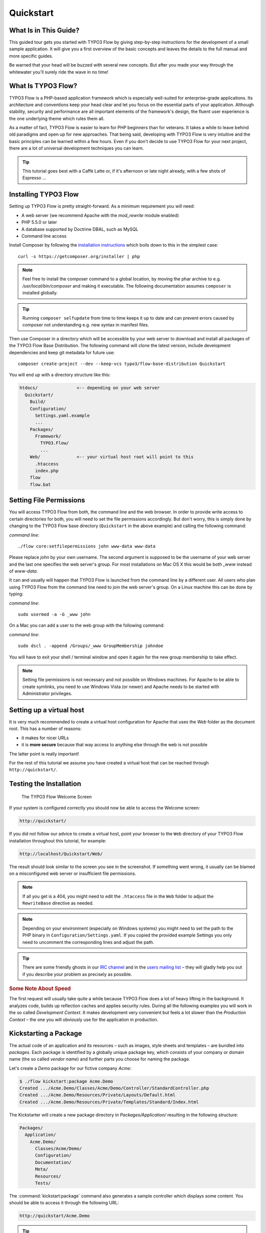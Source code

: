 Quickstart
==========

.. sectionauthor:: Robert Lemke <robert@typo3.org>

What Is in This Guide?
----------------------

This guided tour gets you started with TYPO3 Flow by giving step-by-step instructions for the
development of a small sample application. It will give you a first overview of the basic
concepts and leaves the details to the full manual and more specific guides.

Be warned that your head will be buzzed with several new concepts. But after you made your
way through the whitewater you'll surely ride the wave in no time!

What Is TYPO3 Flow?
-------------------

TYPO3 Flow is a PHP-based application framework which is especially well-suited for
enterprise-grade applications. Its architecture and conventions keep your head clear and
let you focus on the essential parts of your application. Although stability, security and
performance are all important elements of the framework's design, the fluent user
experience is the one underlying theme which rules them all.

As a matter of fact, TYPO3 Flow is easier to learn for PHP beginners than for veterans. It
takes a while to leave behind old paradigms and open up for new approaches. That being
said, developing with TYPO3 Flow is very intuitive and the basic principles can be learned
within a few hours. Even if you don't decide to use TYPO3 Flow for your next project, there are
a lot of universal development techniques you can learn.

.. tip::

    This tutorial goes best with a Caffè Latte or, if it's afternoon or late night
    already, with a few shots of Espresso ...

Installing TYPO3 Flow
---------------------

Setting up TYPO3 Flow is pretty straight-forward. As a minimum requirement you will need:

* A web server (we recommend Apache with the *mod_rewrite* module enabled)
* PHP 5.5.0 or later
* A database supported by Doctrine DBAL, such as MySQL
* Command line access

Install Composer by following the `installation instructions <http://getcomposer.org/download/>`_
which boils down to this in the simplest case::

 curl -s https://getcomposer.org/installer | php

.. note::
    Feel free to install the composer command to a global location, by moving
    the phar archive to e.g. */usr/local/bin/composer* and making it executable.
    The following documentation assumes ``composer`` is installed globally.

.. tip::
    Running ``composer selfupdate`` from time to time keeps it up to date
    and can prevent errors caused by composer not understanding e.g. new
    syntax in manifest files.

Then use Composer in a directory which will be accessible by your web server to download
and install all packages of the TYPO3 Flow Base Distribution. The following command will
clone the latest version, include development dependencies and keep git metadata for future use::

 composer create-project --dev --keep-vcs typo3/flow-base-distribution Quickstart

You will end up with a directory structure like this:

.. code-block:: none

  htdocs/               <-- depending on your web server
    Quickstart/
      Build/
      Configuration/
        Settings.yaml.example
        ...
      Packages/
        Framework/
          TYPO3.Flow/
          ...
      Web/              <-- your virtual host root will point to this
        .htaccess
        index.php
      flow
      flow.bat

Setting File Permissions
------------------------

You will access TYPO3 Flow from both, the command line and the web browser. In order to provide
write access to certain directories for both, you will need to set the file permissions
accordingly. But don't worry, this is simply done by changing to the TYPO3 Flow base directory
(``Quickstart`` in the above example) and calling the following command:

*command line*::

    ./flow core:setfilepermissions john www-data www-data

Please replace *john* by your own username. The second argument is supposed to be the
username of your web server and the last one specifies the web server's group. For most
installations on Mac OS X this would be both *_www* instead of *www-data*.

It can and usually will happen that TYPO3 Flow is launched from the command line by a different
user. All users who plan using TYPO3 Flow from the command line need to join the web server's
group. On a Linux machine this can be done by typing:

*command line*::

    sudo usermod -a -G _www john

On a Mac you can add a user to the web group with the following command:

*command line*::

    sudo dscl . -append /Groups/_www GroupMembership johndoe

You will have to exit your shell / terminal window and open it again for the
new group membership to take effect.

.. note::

    Setting file permissions is not necessary and not possible on Windows machines.
    For Apache to be able to create symlinks, you need to use Windows Vista (or
    newer) and Apache needs to be started with Administrator privileges.

Setting up a virtual host
-------------------------

It is very much recommended to create a virtual host configuration for Apache
that uses the *Web* folder as the document root. This has a number of reasons:

* it makes for nicer URLs
* it is **more secure** because that way access to anything else through the
  web is not possible

The latter point is really important!

For the rest of this tutorial we assume you have created a virtual host
that can be reached through ``http://quickstart/``.

Testing the Installation
------------------------

.. figure:: Images/Welcome.png
    :alt: The TYPO3 Flow Welcome Screen
    :class: screenshot-fullsize

    The TYPO3 Flow Welcome Screen

If your system is configured correctly you should now be able to access the Welcome
screen:

.. code-block:: text

    http://quickstart/

If you did not follow our advice to create a virtual host, point your browser to the
``Web`` directory of your TYPO3 Flow installation throughout this tutorial, for example:

.. code-block:: text

    http://localhost/Quickstart/Web/

The result should look similar to the screen you see in the screenshot. If something went
wrong, it usually can be blamed on a misconfigured web server or insufficient file
permissions.

.. note::

    If all you get is a 404, you might need to edit the ``.htaccess`` file in the
    ``Web`` folder to adjust the ``RewriteBase`` directive as needed.

.. note::

    Depending on your environment (especially on Windows systems) you might need to set the
    path to the PHP binary in ``Configuration/Settings.yaml``. If you copied the provided
    example Settings you only need to uncomment the corresponding lines and adjust the path.

.. tip::

    There are some friendly ghosts in our `IRC channel`_ and in the `users mailing list`_
    – they will gladly help you out if you describe your problem as precisely as possible.

.. rubric:: Some Note About Speed

The first request will usually take quite a while because TYPO3 Flow does a lot of heavy
lifting in the background. It analyzes code, builds up reflection caches and applies
security rules. During all the following examples you will work in the so called
*Development Context*. It makes development very convenient but feels a lot slower than
the *Production Context* – the one you will obviously use for the application in
production.

Kickstarting a Package
----------------------

The actual code of an application and its resources – such as images, style sheets and
templates – are bundled into *packages*. Each package is identified by a globally unique
package key, which consists of your company or domain name (the so called *vendor name*)
and further parts you choose for naming the package.

Let's create a *Demo* package for our fictive company *Acme*:

.. code-block:: none

    $ ./flow kickstart:package Acme.Demo
    Created .../Acme.Demo/Classes/Acme/Demo/Controller/StandardController.php
    Created .../Acme.Demo/Resources/Private/Layouts/Default.html
    Created .../Acme.Demo/Resources/Private/Templates/Standard/Index.html

The Kickstarter will create a new package directory in *Packages/Application/* resulting
in the following structure:

.. code-block:: text

    Packages/
      Application/
        Acme.Demo/
          Classes/Acme/Demo/
          Configuration/
          Documentation/
          Meta/
          Resources/
          Tests/

The :command:`kickstart:package` command also generates a sample controller which displays
some content. You should be able to access it through the following URL:

.. code-block:: text

    http://quickstart/Acme.Demo

.. tip::

    In case your web server lacks mod_rewrite, it could be that you need to call this to access
    the controller:

    .. code-block:: text

        http://quickstart/index.php/Acme.Demo

    If this the case, keep in mind to add ``index.php`` to the following URLs in this
    Quickstart tutorial.

Hello World
-----------

Let's use the *StandardController* for some more experiments. After opening the respective
class file in *Packages/Application/Acme.Demo/Classes/Acme/Demo/Controller/* you should find the
method *indexAction()* which is responsible for the output you've just seen in your web
browser::

    /**
     * @return void
     */
    public function indexAction() {
        $this->view->assign('foos', array(
            'bar', 'baz'
        ));
    }

Accepting some kind of user input is essential for most applications and TYPO3 Flow does a
great deal of processing and sanitizing any incoming data. Try it out – create a new
action method like this one::

    /**
     * This action outputs a custom greeting
     *
     * @param string $name your name
     * @return string custom greeting
     */
    public function helloAction($name) {
        return 'Hello ' . $name . '!';
    }

.. important::

    For the sake of simplicity the above example does not contain any input/output sanitation.
    If your controller action directly returns something, make sure to filter the data!

.. tip::

    You should always properly document all your functions and class properties. This
    will not only help other developers to understand your code, but is also essential for
    TYPO3 Flow to work properly.

Now test the new action by passing it a name like in the following URL:

.. code-block:: text

    http://quickstart/Acme.Demo/Standard/hello?name=Robert

The path segments of this URL tell TYPO3 Flow to which controller and action the web request
should be dispatched to. In our example the parts are:

* *Acme.Demo* (package key)
* *Standard* (controller name)
* *hello* (action name)

If everything went fine, you should be greeted by a friendly "`Hello Robert!`" – if that's
the name you passed to the action. Also try leaving out the *name* parameter in the URL –
TYPO3 Flow will complain about a missing argument.

Database Setup
--------------

One important design goal for TYPO3 Flow was to let a developer focus on the business logic and
work in a truly object-oriented fashion. While you develop a TYPO3 Flow application, you will
hardly note that content is actually stored in a database. Your code won't contain any
SQL query and you don't have to deal with setting up table structures.

But before you can store anything, you still need to set up a database and tell TYPO3 Flow how
to access it. The credentials and driver options need to be specified in the global
TYPO3 Flow settings.

After you have created an empty database and set up a user with sufficient access
rights, copy the file *Configuration/Settings.yaml.example* to
*Configuration/Settings.yaml*. Open and adjust the file to your needs – for a common MySQL
setup, it would look similar to this:

.. code-block:: yaml

    TYPO3:
      Flow:
        persistence:
          backendOptions:
            driver: 'pdo_mysql'
            dbname: 'quickstart' # adjust to your database name
            user: 'root'         # adjust to your database user
            password: 'password' # adjust to your database password
            host: '127.0.0.1'    # adjust to your database host

.. note::

    If you are not familiar with the `YAML` format yet, there are two things you should
    know at least:

    * Indentation has a meaning: by different levels of indentation, a structure is
      defined.
    * Spaces, not tabs: you must indent with exactly 2 spaces per level, don't use tabs.

If you configured everything correctly, the following command will create the initial
table structure needed by TYPO3 Flow:

.. code-block:: bash

    $ ./flow doctrine:migrate
    Migrating up to 2011xxxxx00 from 0

    ++ migrating 2011xxxxx00
        -> CREATE TABLE flow_resource_resourcepointer (hash VARCHAR(255) NOT NULL, PRIMARY
        -> CREATE TABLE flow_resource_resource (persistence_object_identifier VARCHAR(40)
    ...
    ++ finished in 0.76


Storing Objects
---------------

Let's take a shortcut here – instead of programming your own controller, model and view
just generate some example with the kickstarter:

.. code-block:: bash

    $ ./flow kickstart:actioncontroller --generate-actions --generate-related Acme.Demo CoffeeBean
    Created .../Acme.Demo/Classes/Acme/Demo/Domain/Model/CoffeeBean.php
    Created .../Acme.Demo/Tests/Unit/Domain/Model/CoffeeBeanTest.php
    Created .../Acme.Demo/Classes/Acme/Demo/Domain/Repository/CoffeeBeanRepository.php
    Created .../Acme.Demo/Classes/Acme/Demo/Controller/CoffeeBeanController.php
    Omitted .../Acme.Demo/Resources/Private/Layouts/Default.html
    Created .../Acme.Demo/Resources/Private/Templates/CoffeeBean/Index.html
    Created .../Acme.Demo/Resources/Private/Templates/CoffeeBean/New.html
    Created .../Acme.Demo/Resources/Private/Templates/CoffeeBean/Edit.html
    Created .../Acme.Demo/Resources/Private/Templates/CoffeeBean/Show.html
    As new models were generated, do not forget to update the database schema with the respective doctrine:* commands.

Whenever a model is created or modified, the database structure needs to be adjusted to
fit the new PHP code. This is something you should do consciously because existing data
could be altered or removed – therefore this step isn't taken automatically by TYPO3 Flow.

The kickstarter created a new model representing a coffee bean. For promoting the new
structure to the database, just run the :command:`doctrine:update` command:

.. code-block:: bash

    $ ./flow doctrine:update
    Executed a database schema update.

.. tip::

    In a real project you should avoid the :command:`doctrine:update` command and instead
    work with migrations. See the "Persistence" section of the
    :doc:`The Definitive Guide <../TheDefinitiveGuide/index>` for more details

A quick glance at the table structure (using your preferred database management tool) will
reveal that a new table for coffee beans has been created.

The controller rendered by the kickstarter provides some very basic functionality for
creating, editing and deleting coffee beans. Try it out by accessing this URL:

.. code-block:: text

    http://quickstart/Acme.Demo/CoffeeBean

Create a few coffee beans, edit and delete them and take a look at the database tables
if you can't resist ...

.. figure:: Images/CoffeeBeanController.png
    :alt: List and create coffee beans
    :class: screenshot-fullsize

    List and create coffee beans

A Closer Look at the Example
----------------------------

In case you have been programming PHP for a while, you might be used to tackle many
low-level tasks yourself: Rendering HTML forms, retrieving and validating input from the
superglobals ``$_GET``, ``$_POST`` and ``$_FILES``, validating the input, creating SQL
queries for storing the input in the database, checking for Cross-Site Scripting,
Cross-Site Request Forgery, SQL-Injection and much more.

With this background, the following complete code listing powering the previous example
may seem a bit odd, if not magical to you. Take a close look at each of the methods –
can you imagine what they do? ::

    class CoffeeBeanController extends ActionController {

        /**
         * @Flow\Inject
         * @var \Acme\Demo\Domain\Repository\CoffeeBeanRepository
         */
        protected $coffeeBeanRepository;

        /**
         * @return void
         */
        public function indexAction() {
            $this->view->assign('coffeeBeans', $this->coffeeBeanRepository->findAll());
        }

        /**
         * @param \Acme\Demo\Domain\Model\CoffeeBean $coffeeBean
         * @return void
         */
        public function showAction(CoffeeBean $coffeeBean) {
            $this->view->assign('coffeeBean', $coffeeBean);
        }

        /**
         * @return void
         */
        public function newAction() {
        }

        /**
         * @param \Acme\Demo\Domain\Model\CoffeeBean $newCoffeeBean
         * @return void
         */
        public function createAction(CoffeeBean $newCoffeeBean) {
            $this->coffeeBeanRepository->add($newCoffeeBean);
            $this->addFlashMessage('Created a new coffee bean.');
            $this->redirect('index');
        }

        /**
         * @param \Acme\Demo\Domain\Model\CoffeeBean $coffeeBean
         * @return void
         */
        public function editAction(CoffeeBean $coffeeBean) {
            $this->view->assign('coffeeBean', $coffeeBean);
        }

        /**
         * @param \Acme\Demo\Domain\Model\CoffeeBean $coffeeBean
         * @return void
         */
        public function updateAction(CoffeeBean $coffeeBean) {
            $this->coffeeBeanRepository->update($coffeeBean);
            $this->addFlashMessage('Updated the coffee bean.');
            $this->redirect('index');
        }

        /**
         * @param \Acme\Demo\Domain\Model\CoffeeBean $coffeeBean
         * @return void
         */
        public function deleteAction(CoffeeBean $coffeeBean) {
            $this->coffeeBeanRepository->remove($coffeeBean);
            $this->addFlashMessage('Deleted a coffee bean.');
            $this->redirect('index');
        }

    }

You will learn all the nitty-gritty details of persistence (that is storing and
retrieving objects in a database), Model-View Controller and validation in
:doc:`The Definitive Guide <../TheDefinitiveGuide/index>`. With some hints
for each of the actions of this controller though, you'll get some first impression of
how basic operations like creating or deleting objects are handled in TYPO3 Flow.

Without further ado let's take a closer look at some of the actions:

indexAction
~~~~~~~~~~~

The ``indexAction`` displays a list of coffee beans. All it does is fetching
all existing coffee beans from a *repository* and then handing them over to the template
for rendering.

The ``CoffeeBeanRepository`` takes care of storing and finding stored coffee beans. The
simplest operation it provides is the ``findAll()`` method which returns a list of all
existing ``CoffeeBean`` objects.

For consistency reasons only one instance of the ``CoffeeBeanRepository`` class may
exist at a time. Otherwise there would be multiple repositories storing ``CoffeeBean``
objects – and which one would you then ask for retrieving a specific coffee bean back from
the database? The ``CoffeeBeanRepository`` is therefore tagged with an *annotation*
stating that only a single instance may exist at a time::

    /**
     * @Flow\Scope("singleton")
     */
    class CoffeeBeanRepository extends Repository {

Because PHP doesn't support the concept of annotations natively, we are using doc
comments which are parsed by an annotation parser in TYPO3 Flow.

TYPO3 Flow's object management detects the ``Scope`` annotation and takes care of
all the details. All you need to do in order to get the right ``CoffeeBeanRepository``
instance is telling TYPO3 Flow to *inject* it into a class property you defined::

    /**
     * @Flow\Inject
     * @var \Acme\Demo\Domain\Repository\CoffeeBeanRepository
     */
    protected $coffeeBeanRepository;

The ``Inject`` annotation tells TYPO3 Flow to set the ``$coffeeBeanRepository`` right
after the ``CoffeeBeanController`` class has been instantiated.

.. tip::

    This feature is called *Dependency Injection* and is an important feature of TYPO3 Flow.
    Although it is blindingly easy to use, you'll want to read some more about it later
    in the :doc:`related section <../TheDefinitiveGuide/PartIII/ObjectManagement>` of
    the main manual.

TYPO3 Flow adheres to the Model-View-Controller pattern – that's why the actual output is not
generated by the action method itself. This task is delegated to the *view*, and that is,
by default, a *Fluid* template (Fluid is the name of the templating engine TYPO3 Flow uses).
Following the conventions, there should be a directory structure in the
:file:`Resources/Private/Templates/` folder of a package which corresponds to the
controllers and actions. For the ``index`` action of the ``CoffeeBeanController`` the
template :file:`Resources/Private/Templates/CoffeeBean/Index.html` will be used for
rendering.

Templates can display content which has been assigned to *template variables*. The
placeholder ``{name}`` will be replaced by the actual value of the template variable
``name`` once the template is rendered. Likewise ``{coffeeBean.name}`` is substituted
by the value of the coffee bean's ``name`` attribute.

The coffee beans retrieved from the repository are assigned to the template variable
``coffeeBeans``. The template in turn uses a for-each loop for rendering a list of coffee
beans:

.. code-block:: html

    <ul>
        <f:for each="{coffeeBeans}" as="coffeeBean">
            <li>
                {coffeeBean.name}
            </li>
        </f:for>
    </ul>

showAction
~~~~~~~~~~

The ``showAction`` displays a single coffee bean::

    /**
     * @param \Acme\Demo\Domain\Model\CoffeeBean $coffeeBean The coffee bean to show
     * @return void
     */
    public function showAction(CoffeeBean $coffeeBean) {
        $this->view->assign('coffeeBean', $coffeeBean);
    }

The corresponding template for this action is stored in this file:

.. code-block:: text

    Acme.Demo/Resources/Private/Templates/CoffeeBean/Show.html

This template produces a simple representation of the ``coffeeBean`` object.
Similar to the ``indexAction`` the coffee bean object is assigned to a Fluid variable::

    $this->view->assign('coffeeBean', $coffeeBean);

The ``showAction`` method requires a ``CoffeeBean`` object as its method argument.
But we need to look into the template of the ``indexAction`` again to understand how
coffee beans are actually passed to the ``showAction``.

In the list of coffee beans, rendered by the ``indexAction``, each entry links to the
corresponding ``showAction``. The links are rendered by a so-called *view helper* in the
Fluid template :file:`Index.html`:

.. code-block:: html

    <f:link.action action="show" arguments="{coffeeBean: coffeeBean}">…</f:link.action>

The interesting part is the ``{coffeeBean: coffeeBean}`` argument assignment:
It makes sure that the ``CoffeeBean`` object, stored in the ``coffeeBean``
template variable, will be passed to the ``showAction`` through a GET parameter.

Of course you cannot just put a PHP object like the coffee bean into a URL. That's why
the view helper will render an address like the following:

.. code-block:: text

    http://quickstart/acme.demo/coffeebean/show?
        coffeeBean%5B__identity%5D=910c2440-ea61-49a2-a68c-ee108a6ee429

Instead of the real PHP object, its *Universally Unique Identifier* (UUID) was included as
a GET parameter.

.. note::

    That certainly is not a beautiful URL for a coffee bean – but you'll learn how to
    create nice ones in the main manual.

Before the ``showAction`` method is actually called, TYPO3 Flow will analyze the GET and POST
parameters of the incoming HTTP request and convert identifiers into real objects
again. By its UUID the coffee bean is retrieved from the ``CoffeeBeanRepository`` and
eventually passed to the action method::

    public function showAction(CoffeeBean $coffeeBean) {

newAction
~~~~~~~~~

The ``newAction`` contains no PHP code – all it does is displaying the corresponding
Fluid template which renders a form.

createAction
~~~~~~~~~~~~

The ``createAction`` is called when a form displayed by the ``newAction`` is submitted.
Like the ``showAction`` it expects a ``CoffeeBean`` as its argument::

    /**
     * @param \Acme\Demo\Domain\Model\CoffeeBean $newCoffeeBean
     * @return void
     */
    public function createAction(CoffeeBean $newCoffeeBean) {
        $this->coffeeBeanRepository->add($newCoffeeBean);
        $this->addFlashMessage('Created a new coffee bean.');
        $this->redirect('index');
    }

This time the argument contains not an existing coffee bean but a new one. TYPO3 Flow knows
that the expected type is ``CoffeeBean`` (by the type hint in the method and the param annotation)
and thus tries to convert the POST data sent by the form into a new ``CoffeeBean`` object.
All you need to do is adding it to the Coffee Bean Repository.

editAction
~~~~~~~~~~~~

The purpose of the ``editAction`` is to render a form pretty much like that one shown by
the ``newAction``. But instead of empty fields, this form contains all the data from an
existing coffee bean, including a hidden field with the coffee bean's UUID.

The edit template uses Fluid's form view helper for rendering the form. The important bit
for the edit form is the form object assignment:

.. code-block:: html

    <f:form action="update" object="{coffeeBean}" objectName="coffeeBean">
        ...
    </f:form>

The ``object="{coffeeBean}"`` attribute assignment tells the view helper to use the
``coffeeBean`` template variable as its subject. The individual form elements, such
as the text box, can now refer to the coffee bean object properties:

.. code-block:: html

    <f:form.textfield property="name" id="name" />

On submitting the form, the user will be redirected to the ``updateAction``.

updateAction
~~~~~~~~~~~~

The ``updateAction`` receives the modified coffee bean through its ``$coffeeBean``
argument::

    /**
     * @param \Acme\Demo\Domain\Model\CoffeeBean $coffeeBean
     * @return void
     */
    public function updateAction(CoffeeBean $coffeeBean) {
        $this->coffeeBeanRepository->update($coffeeBean);
        $this->addFlashMessage('Updated the coffee bean.');
        $this->redirect('index');
    }

Although this method looks quite similar to the ``showAction``, there is an important
difference you should be aware of: The parameter passed to the ``showAction``
is an already existing (that is, already *persisted*) coffee bean object with the
modifications submitted by the user already applied.

Any modifications to the ``CoffeBean`` object will be lost at the end of the request
unless you tell TYPO3 Flow explicitly to apply the changes::

    $this->coffeeBeanRepository->update($coffeeBean);

This allows for a very efficient dirty checking and is a safety measure - as it leaves
control over the changes in your hands.

Speaking about safety measures: it's important to know that Flow supports the notion
of "safe request methods". According to the HTTP 1.1 specification, GET and HEAD
requests should not modify data on the sever side. Since we consider this a good
principle, Flow will not persist any changes automatically if the request method
is "safe". So ... don't use regular links for deleting your coffee beans - send
a POST or DELETE request instead.

Next Steps
----------

Congratulations! You already learned the most important concepts of TYPO3 Flow development.

Certainly this tutorial will have raised more questions than it answered. Some of
these concepts – and many more you will learn – take some time to get used to.
The best advice I can give you is to expect things to be rather simple and
not look out for the complicated solution (you know, the *not to see the wood for
the trees* thing ...).

Next you should experiment a bit with TYPO3 Flow on your own. After you've collected
even more questions, I suggest reading the
:doc:`Getting Started Tutorial <../TheDefinitiveGuide/PartII/index>`.

At the time of this writing, The Definitive Guide is not yet complete and still
contains a few rough parts. Also the Getting Started Tutorial needs some love
and restructuring. Still, it already may be a valuable source for further
information and I recommend reading it.

Get in touch with the growing TYPO3 Flow community and make sure to share your ideas
about how we can improve TYPO3 Flow and its documentation:

* `IRC channel`_
* `users mailing list`_

I am sure that, if you’re a passionate developer, you will love TYPO3 Flow – because it was
made with you, the developer, in mind.

Happy Flow Experience!

*Robert on behalf of the TYPO3 Flow team*

.. _TYPO3 Flow Base Distribution: http://flow.typo3.org/download
.. _IRC channel:             http://flow.typo3.org/support
.. _users mailing list:      http://flow.typo3.org/support

